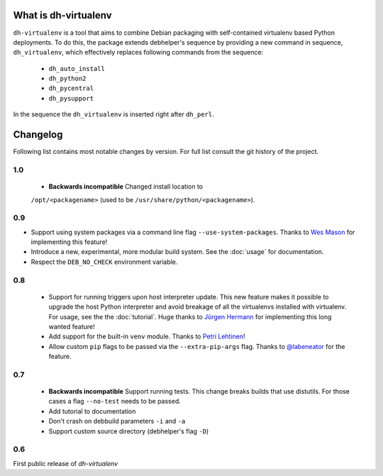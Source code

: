 =======================
 What is dh-virtualenv
=======================

``dh-virtualenv`` is a tool that aims to combine Debian packaging with
self-contained virtualenv based Python deployments. To do this, the
package extends debhelper's sequence by providing a new command in sequence,
``dh_virtualenv``, which effectively replaces following commands
from the sequence:

 * ``dh_auto_install``
 * ``dh_python2``
 * ``dh_pycentral``
 * ``dh_pysupport``

In the sequence the ``dh_virtualenv`` is inserted right after
``dh_perl``.


===========
 Changelog
===========

Following list contains most notable changes by version. For full list
consult the git history of the project.

1.0
===

 * **Backwards incompatible** Changed install location to
 ``/opt/<packagename>`` (used to be ``/usr/share/python/<packagename>``).

0.9
===

* Support using system packages via a command line flag
  ``--use-system-packages``. Thanks to `Wes Mason
  <https://github.com/1stvamp>`_ for implementing this feature!
* Introduce a new, experimental, more modular build system. See the
  :doc:`usage` for documentation.
* Respect the ``DEB_NO_CHECK`` environment variable.

0.8
===

 * Support for running triggers upon host interpreter update. This new
   feature makes it possible to upgrade the host Python interpreter
   and avoid breakage of all the virtualenvs installed with
   virtualenv. For usage, see the the :doc:`tutorial`. Huge thanks to
   `Jürgen Hermann <https://github.com/jhermann>`_ for implementing
   this long wanted feature!
 * Add support for the built-in ``venv`` module. Thanks to `Petri
   Lehtinen <https://github.com/akheron>`_!
 * Allow custom ``pip`` flags to be passed via the
   ``--extra-pip-args`` flag. Thanks to `@labeneator
   <https://github.com/labeneator>`_ for the feature.

0.7
===

 * **Backwards incompatible** Support running tests. This change
   breaks builds that use distutils. For those cases a flag
   ``--no-test`` needs to be passed.
 * Add tutorial to documentation
 * Don't crash on debbuild parameters ``-i`` and ``-a``
 * Support custom source directory (debhelper's flag ``-D``)

0.6
===

First public release of *dh-virtualenv*
